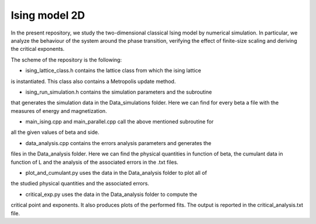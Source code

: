 Ising model 2D
==============

In the present repository, we study the two-dimensional classical Ising
model by numerical simulation. In particular, we analyze the behaviour of the
system around the phase transition, verifying the effect of finite-size scaling
and deriving the critical exponents.

The scheme of the repository is the following:

- ising_lattice_class.h contains the lattice class from which the ising lattice
is instantiated. This class also contains a Metropolis update method.

- ising_run_simulation.h contains the simulation parameters and the subroutine
that generates the simulation data in the Data_simulations folder. Here we can
find for every beta a file with the measures of energy and magnetization.

- main_ising.cpp and main_parallel.cpp call the above mentioned subroutine for
all the given values of beta and side.

- data_analysis.cpp contains the errors analysis parameters and generates the
files in the Data_analysis folder. Here we can find the physical quantities in
function of beta, the cumulant data in function of L and the analysis of the
associated errors in the .txt files.

- plot_and_cumulant.py uses the data in the Data_analysis folder to plot all of
the studied physical quantities and the associated errors.

- critical_exp.py uses the data in the Data_analysis folder to compute the
critical point and exponents. It also produces plots of the performed fits.
The output is reported in the critical_analysis.txt file.
